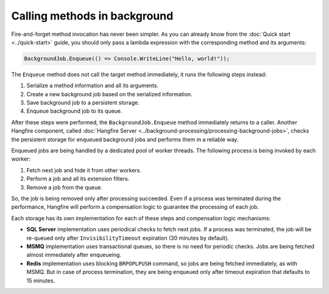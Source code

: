 Calling methods in background
=============================

Fire-and-forget method invocation has never been simpler. As you can already know from the :doc:`Quick start <../quick-start>` guide, you should only pass a lambda expression with the corresponding method and its arguments:

.. code-block:: c#

  BackgroundJob.Enqueue(() => Console.WriteLine("Hello, world!"));

The ``Enqueue`` method does not call the target method immediately, it runs the following steps instead:

1. Serialize a method information and all its arguments.
2. Create a new background job based on the serialized information.
3. Save background job to a persistent storage.
4. Enqueue background job to its queue.

After these steps were performed, the ``BackgroundJob.Enqueue`` method immediately returns to a caller. Another Hangfire component, called :doc:`Hangfire Server <../background-processing/processing-background-jobs>`, checks the persistent storage for enqueued background jobs and performs them in a reliable way. 

Enqueued jobs are being handled by a dedicated pool of worker threads. The following process is being invoked by each worker:

1. Fetch next job and hide it from other workers.
2. Perform a job and all its extension filters.
3. Remove a job from the queue.

So, the job is being removed only after processing succeeded. Even if a process was terminated during the performance, Hangfire will perform a compensation logic to guarantee the processing of each job.

Each storage has its own implementation for each of these steps and compensation logic mechanisms:

* **SQL Server** implementation uses periodical checks to fetch next jobs. If a process was terminated, the job will be re-queued only after ``InvisibilityTimeout`` expiration (30 minutes by default).
* **MSMQ** implementation uses transactional queues, so there is no need for periodic checks. Jobs are being fetched almost immediately after enqueueing.
* **Redis** implementation uses blocking ``BRPOPLPUSH`` command, so jobs are being fetched immediately, as with MSMQ. But in case of process termination, they are being enqueued only after timeout expiration that defaults to 15 minutes.